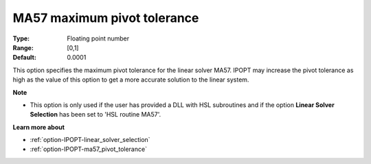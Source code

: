 

.. _option-IPOPT-ma57_maximum_pivot_tolerance:


MA57 maximum pivot tolerance
============================



:Type:	Floating point number	
:Range:	[0,1]	
:Default:	0.0001	



This option specifies the maximum pivot tolerance for the linear solver MA57. IPOPT may increase the pivot tolerance as high as the value of this option to get a more accurate solution to the linear system.



**Note** 

*	This option is only used if the user has provided a DLL with HSL subroutines and if the option **Linear Solver Selection**  has been set to 'HSL routine MA57'. 




**Learn more about** 

*	:ref:`option-IPOPT-linear_solver_selection` 
*	:ref:`option-IPOPT-ma57_pivot_tolerance` 
